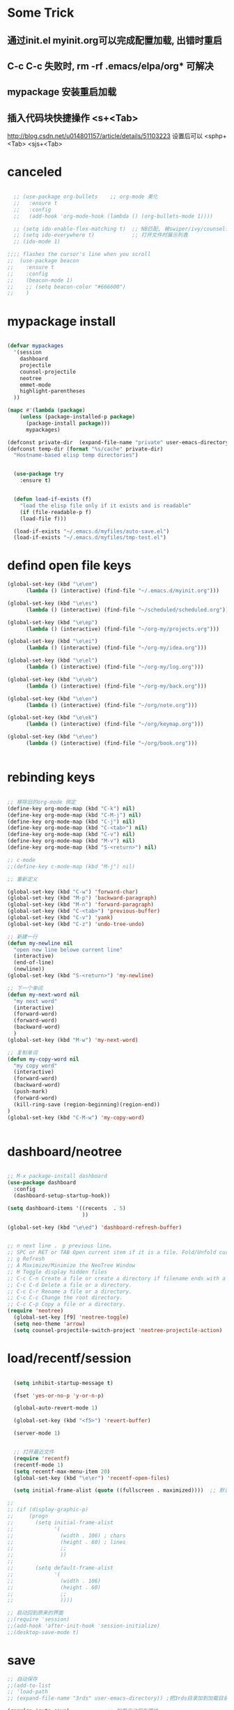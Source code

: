 
* Some Trick
** 通过init.el myinit.org可以完成配置加载, 出错时重启
** C-c C-c 失败时, rm -rf .emacs/elpa/org* 可解决
** mypackage 安装重启加载
** 插入代码块快捷操作 <s+<Tab>
 http://blog.csdn.net/u014801157/article/details/51103223
设置后可以 <sphp+<Tab>   <sjs+<Tab>
* canceled
#+BEGIN_SRC emacs-lisp

  ;; (use-package org-bullets    ;; org-mode 美化
  ;;   :ensure t
  ;;   :config
  ;;   (add-hook 'org-mode-hook (lambda () (org-bullets-mode 1))))

  ;; (setq ido-enable-flex-matching t)  ;; NB匹配, 被swiper/ivy/counsel代替
  ;; (setq ido-everywhere t)            ;; 打开文件时展示列表
  ;; (ido-mode 1)

;;;; flashes the cursor's line when you scroll
;;  (use-package beacon
;;    :ensure t
;;    :config
;;    (beacon-mode 1)
;;    ;; (setq beacon-color "#666600")
;;    )

#+END_SRC


#+RESULTS:

* mypackage install
#+BEGIN_SRC emacs-lisp

(defvar mypackages
  '(session
    dashboard
    projectile
    counsel-projectile
    neotree
    emmet-mode
    highlight-parentheses
  ))

(mapc #'(lambda (package)
    (unless (package-installed-p package)
      (package-install package)))
      mypackages)

(defconst private-dir  (expand-file-name "private" user-emacs-directory))
(defconst temp-dir (format "%s/cache" private-dir)
  "Hostname-based elisp temp directories")


  (use-package try
    :ensure t)


  (defun load-if-exists (f)
    "load the elisp file only if it exists and is readable"
    (if (file-readable-p f)
	(load-file f)))

  (load-if-exists "~/.emacs.d/myfiles/auto-save.el")
  (load-if-exists "~/.emacs.d/myfiles/tmp-test.el")

#+END_SRC

#+RESULTS:
| session | dashboard |

* defind open file keys
#+BEGIN_SRC emacs-lisp
  (global-set-key (kbd "\e\em")
		(lambda () (interactive) (find-file "~/.emacs.d/myinit.org")))

  (global-set-key (kbd "\e\es")
		(lambda () (interactive) (find-file "~/scheduled/scheduled.org")))

  (global-set-key (kbd "\e\ep")
		(lambda () (interactive) (find-file "~/org-my/projects.org")))

  (global-set-key (kbd "\e\ei")
		(lambda () (interactive) (find-file "~/org-my/idea.org")))

  (global-set-key (kbd "\e\el")
		(lambda () (interactive) (find-file "~/org-my/log.org")))

  (global-set-key (kbd "\e\eb")
		(lambda () (interactive) (find-file "~/org-my/back.org")))

  (global-set-key (kbd "\e\en")
		(lambda () (interactive) (find-file "~/org/note.org")))

  (global-set-key (kbd "\e\ek")
		(lambda () (interactive) (find-file "~/org/keymap.org")))

  (global-set-key (kbd "\e\eo")
		(lambda () (interactive) (find-file "~/org/book.org")))


#+END_SRC

* rebinding keys
#+BEGIN_SRC emacs-lisp

;; 移除旧的org-mode 绑定
(define-key org-mode-map (kbd "C-k") nil)
(define-key org-mode-map (kbd "C-M-j") nil)
(define-key org-mode-map (kbd "C-j") nil)
(define-key org-mode-map (kbd "C-<tab>") nil)
(define-key org-mode-map (kbd "C-v") nil)
(define-key org-mode-map (kbd "M-v") nil)
(define-key org-mode-map (kbd "S-<return>") nil)

;; c-mode
;;(define-key c-mode-map (kbd "M-j") nil)

;; 重新定义

(global-set-key (kbd "C-w") 'forward-char)
(global-set-key (kbd "M-p") 'backward-paragraph)
(global-set-key (kbd "M-n") 'forward-paragraph)
(global-set-key (kbd "C-<tab>") 'previous-buffer)
(global-set-key (kbd "C-v") 'yank)
(global-set-key (kbd "C-z") 'undo-tree-undo)

;; 新建一行
(defun my-newline nil  
  "open new line belowe current line"  
  (interactive)  
  (end-of-line)  
  (newline))
(global-set-key (kbd "S-<return>") 'my-newline)

;; 下一个单词
(defun my-next-word nil  
  "my next word"  
  (interactive)  
  (forward-word)  
  (forward-word)
  (backward-word)
  )
(global-set-key (kbd "M-w") 'my-next-word)

;; 复制单词
(defun my-copy-word nil  
  "my copy word"
  (interactive)  
  (forward-word)  
  (backward-word)
  (push-mark)
  (forward-word)  
  (kill-ring-save (region-beginning)(region-end))
)
(global-set-key (kbd "C-M-w") 'my-copy-word)


#+END_SRC
* dashboard/neotree
#+BEGIN_SRC emacs-lisp

;; M-x package-install dashboard
(use-package dashboard
  :config
  (dashboard-setup-startup-hook))

(setq dashboard-items '((recents  . 5)
                        ))

(global-set-key (kbd "\e\ed") 'dashboard-refresh-buffer)


;; n next line ， p previous line。
;; SPC or RET or TAB Open current item if it is a file. Fold/Unfold current item if it is a directory.
;; g Refresh
;; A Maximize/Minimize the NeoTree Window
;; H Toggle display hidden files
;; C-c C-n Create a file or create a directory if filename ends with a ‘/’
;; C-c C-d Delete a file or a directory.
;; C-c C-r Rename a file or a directory.
;; C-c C-c Change the root directory.
;; C-c C-p Copy a file or a directory.
(require 'neotree)
  (global-set-key [f9] 'neotree-toggle)
  (setq neo-theme 'arrow)
  (setq counsel-projectile-switch-project 'neotree-projectile-action)

#+END_SRC

#+RESULTS:
* load/recentf/session
#+BEGIN_SRC emacs-lisp

  (setq inhibit-startup-message t)

  (fset 'yes-or-no-p 'y-or-n-p)

  (global-auto-revert-mode 1)

  (global-set-key (kbd "<f5>") 'revert-buffer)

  (server-mode 1)

  
  ;; 打开最近文件
  (require 'recentf)
  (recentf-mode 1)
  (setq recentf-max-menu-item 20)
  (global-set-key (kbd "\e\er") 'recentf-open-files)

  (setq initial-frame-alist (quote ((fullscreen . maximized))))  ;; 默认全屏

;; 
;; (if (display-graphic-p)
;;     (progn
;;       (setq initial-frame-alist
;;             '(
;;               (width . 106) ; chars
;;               (height . 60) ; lines
;;               ;;
;;               ))
;; 
;;       (setq default-frame-alist
;;             '(
;;               (width . 106)
;;               (height . 60)
;;               ;;
;;               ))))

;; 启动回到原来的界面
;;(require 'session)
;;(add-hook 'after-init-hook 'session-initialize)
;;(desktop-save-mode t)

#+END_SRC
* save
#+BEGIN_SRC emacs-lisp
;; 自动保存
;;(add-to-list
;; 'load-path 
;; (expand-file-name "3rds" user-emacs-directory)) ;把3rds目录加到加载目录中

(require 'auto-save)            ;; 加载自动保存模块
(auto-save-enable)              ;; 开启自动保存功能
(setq auto-save-slient t)       ;; 自动保存的时候静悄悄的

(setq auto-save-default nil)    ;;不生成##文件

(setq
   backup-by-copying t      ; don't clobber symlinks
   backup-directory-alist
    '(("." . "~/.saves"))    ; don't litter my fs tree
   delete-old-versions t
   kept-new-versions 6
   kept-old-versions 2
   version-control t)       ; use versioned backups

#+END_SRC
* display
#+BEGIN_SRC emacs-lisp
  (use-package atom-one-dark-theme
    :ensure t
    :config (load-theme 'atom-one-dark t))

  (menu-bar-mode -1)
  (global-set-key [f10] 'menu-bar-mode)         ;;打开/关闭菜单  

  (tool-bar-mode -1)

  (scroll-bar-mode -1)    ;;滚动条
  
  ;; 设置 M-x customize-group RET yascroll RET 
  (load-if-exists "~/.emacs.d/myfiles/yascroll-el/yascroll.el")
  (global-yascroll-bar-mode t)

  (global-hl-line-mode t)

  (global-linum-mode 1)           ;; 显示行号

  ;;(set-face-attribute 'default nil :height 146)  ;; 字体大小
  ;;(setq-default line-spacing 2)                  ;; 行高

  ;;;设置标题栏显示文件的完整路径名  
  ;; (setq frame-title-format  
  ;;  '("%S" (buffer-file-name "%f"  
  ;;   (dired-directory dired-directory "%b"))))


;; 红色渐变显示括号
(require 'highlight-parentheses)

(define-globalized-minor-mode global-highlight-parentheses-mode
  highlight-parentheses-mode
  (lambda ()
    (highlight-parentheses-mode t)))

(global-highlight-parentheses-mode t)

;; 
(setq linum-format "%d ")
(setq linum-format "%4d \u2502 ")

#+END_SRC

#+RESULTS:
: %4d │ 

* ace-window/counsel/ivy/swiper/avy/ag
#+BEGIN_SRC emacs-lisp

  (defalias 'list-buffers 'ibuffer)              ;; 一直在找的buffer管理

  (windmove-default-keybindings)                 ;; S-down window间方向键移动

  (use-package ace-window                        ;; 多窗口C-x o 数字切换
    :ensure t
    :init
    (progn
      (global-set-key [remap other-window] 'ace-window)
      (custom-set-faces
       '(aw-leading-char-face
         ((t (:inherit ace-jump-face-foreground :height 3.0))))) 
      ))


  ;; it looks like counsel is a requirement for swiper
  (use-package counsel
    :ensure t
    :bind
    (("M-y" . counsel-yank-pop)
     :map ivy-minibuffer-map
     ("M-y" . ivy-next-line)))  ;;yank 的NB扩展

  ;; 浏览器C-c, emacs C-w后,將浏览器剪贴板放入M-y
  (setq save-interprogram-paste-before-kill t)

  (use-package ivy
    :ensure t
    :diminish (ivy-mode)
    :bind (("C-x b" . ivy-switch-buffer))
    :config
    (ivy-mode 1)
    (setq ivy-use-virtual-buffers t)
    (setq ivy-display-style 'fancy))



  (use-package swiper
    :ensure try
    :bind (("C-s" . swiper)
           ("M-x" . counsel-M-x)
           ("C-x C-f" . counsel-find-file))
    :config
    (progn
      (ivy-mode 1)
      (setq ivy-use-virtual-buffers t)
      (setq ivy-display-style 'fancy)
      ))



  (use-package avy
    :ensure t
    :bind ("M-s" . avy-goto-char))

  ;; search in files: ag-files
  ;; install tricks: sudo apt install 
  (use-package ag
     :ensure t)

#+END_SRC

* proxjectile
** man counsel-projectile
;; C-c p f counsel-projectile-find-file
;; C-c p d counsel-projectile-find-dir 
;; C-c p b counsel-projectile-switch-to-buffer
;; C-c p s s counsel-projectile-ag
;; C-c p p counsel-projectile-switch-project  
** man dir-mode
+ 新建目录
** code
#+BEGIN_SRC emacs-lisp
(use-package projectile
  :config
  (setq projectile-known-projects-file
        (expand-file-name "projectile-bookmarks.eld" temp-dir))
  (setq projectile-completion-system 'ivy)
  (projectile-global-mode))

(use-package counsel-projectile
  :config
  (counsel-projectile-on))

(use-package org-projectile
  :bind (("C-c n p" . org-projectile:project-todo-completing-read)
         ("C-c c" . org-capture))
  :config
  (progn
    (setq org-projectile:projects-file 
          "~/org-my/projects.org")
    (setq org-agenda-files (append org-agenda-files (org-projectile:todo-files)))
    (add-to-list 'org-capture-templates (org-projectile:project-todo-entry "p")))
  :ensure t)

#+END_SRC

#+RESULTS:
: t

* magit
#+BEGIN_SRC emacs-lisp
(use-package magit
  :config
  (setq magit-completing-read-function 'ivy-completing-read))

(use-package magit-popup)

#+END_SRC

#+RESULTS:

* auto-complete/undo-tree/expand-region/dired-x
#+BEGIN_SRC emacs-lisp
;;  (use-package which-key
;;    :ensure t 
;;    :config
;;    (which-key-mode))

  (use-package auto-complete        ;; 已输过单词自动完成
    :ensure t
    :init
    (progn
      (ac-config-default)
      (global-auto-complete-mode t)
      ))

  ;; visualize tree: C-x u
  ;; undo: C-/ redo: C-?
  (use-package undo-tree
    :ensure t
    :init
    (global-undo-tree-mode))

;;  (use-package hungry-delete
;;    :ensure t
;;    :config
;;    (global-hungry-delete-mode))

  (use-package expand-region
    :ensure t
    :config 
    (global-set-key (kbd "C-o") 'er/expand-region))

  (delete-selection-mode 1)          ;; 选中后输入会替换掉你选中部分
  
  (require 'dired-x)                 ;; C-x C-j 进入当前文件夹

  (setq x-select-enable-clipboard t) ;;支持emacs和外部程序的粘贴

  (setq default-tab-width 4)

#+END_SRC

* custome edit
#+BEGIN_SRC emacs-lisp

;; 复制选区或复制一行
(global-set-key "\M-k"
(lambda ()
  (interactive)
  (if mark-active
      (kill-ring-save (region-beginning)
      (region-end))
    (progn
     (kill-ring-save (line-beginning-position)
     (line-end-position))
     (message "copied line")))))

;; 复制新的一行
(defun my-new-line nil  
  "my function copied and pasted line"  
  (interactive)  
  (kill-ring-save (line-beginning-position)
  (line-end-position))
  (end-of-line)  
  (newline)
  (yank)
  (message "copied and pasted line"))
(global-set-key (kbd "C-M-k") 'my-new-line)

  ;; 删除行内光标前文字
(defun my-delete-line-left nil  
  "my delete line left"  
  (interactive)  
  (push-mark)
  (back-to-indentation)
  (kill-region (point) (mark))
  (message "deleted line left"))
(global-set-key (kbd "M-<backspace>") 'my-delete-line-left)

;; 删除行内光标后文字
(defun my-delete-line-right nil  
  "my delete line right"  
  (interactive)  
  (kill-line)
  (message "deleted line right"))
(global-set-key (kbd "M-<delete>") 'my-delete-line-right)

;; 剪贴选区或剪贴一行
(global-set-key "\C-k"
(lambda ()
  (interactive)
  (if mark-active
      (kill-region (region-beginning)
      (region-end))
  (progn
     (kill-whole-line 1)
     (message "killed line")))))

;; 上移一行
(defun my-up-line nil  
  "my up line"  
  (interactive)  
  (kill-whole-line 1)
  (beginning-of-line 0)
  (yank)
  (beginning-of-line 0)
  (end-of-line)
  (message "up line"))
(global-set-key (kbd "C-<up>") 'my-up-line)

;; 下移一行
(defun my-down-line nil  
  "my down line"  
  (interactive)  
  (kill-whole-line 1)
  (beginning-of-line 2)
  (yank)
  (beginning-of-line 0)
  (end-of-line)
  (message "down line"))
(global-set-key (kbd "C-<down>") 'my-down-line)

;; % 括号间跳转
(defun ar-match-paren (&optional arg)
  "Go to the matching brace, bracket or parenthesis if on its counterpart."
  (interactive "P")
  (if arg
      (self-insert-command (if (numberp arg) arg 1))
    (cond ((eq 4 (car (syntax-after (point))))
       (forward-sexp)
       (forward-char -1))
      ((eq 5 (car (syntax-after (point))))
       (forward-char 1)
       (backward-sexp))
      (t (self-insert-command 1)))))
(global-set-key [(%)] 'ar-match-paren)

;; 隐藏打开函数
(add-hook 'c-mode-common-hook
  (lambda()
    (local-set-key (kbd "C-c <right>") 'hs-show-block)
    (local-set-key (kbd "C-c <left>")  'hs-hide-block)
    (local-set-key (kbd "C-c <up>")    'hs-hide-all)
    (local-set-key (kbd "C-c <down>")  'hs-show-all)
    (hs-minor-mode t)))


#+END_SRC

#+RESULTS:
| (lambda nil (local-set-key (kbd C-c <right>) (quote hs-show-block)) (local-set-key (kbd C-c <left>) (quote hs-hide-block)) (local-set-key (kbd C-c <up>) (quote hs-hide-all)) (local-set-key (kbd C-c <down>) (quote hs-show-all)) (hs-minor-mode t)) | ac-cc-mode-setup |

* reveal.js
#+BEGIN_SRC emacs-lisp

  (use-package ox-reveal
    :ensure ox-reveal)

  (setq org-reveal-root "http://cdn.jsdelivr.net/reveal.js/3.0.0/")
  (setq org-reveal-mathjax t)

  (use-package htmlize
    :ensure t)

#+END_SRC
* flycheck
#+BEGIN_SRC emacs-lisp
;;  (use-package flycheck
;;    :ensure t
;;    :init
;;    (global-flycheck-mode t))

#+END_SRC
* yasnippet
#+BEGIN_SRC emacs-lisp
  (use-package yasnippet
    :ensure t
    :init
    (yas-global-mode 1))

#+END_SRC
* org-capture
#+BEGIN_SRC emacs-lisp
  (global-set-key (kbd "C-c c")
		  'org-capture)

  (setq org-todo-keyword-faces '(
				 ("TODO" . (:foreground "steelBlue" :weight normal)) 
				 ("DONE" . (:foreground "darkSlateGray" :weight normal)) ))

  (defadvice org-capture-finalize 
      (after delete-capture-frame activate)  
    "Advise capture-finalize to close the frame"  
    (if (equal "capture" (frame-parameter nil 'name))  
	(delete-frame)))

  (defadvice org-capture-destroy 
      (after delete-capture-frame activate)  
    "Advise capture-destroy to close the frame"  
    (if (equal "capture" (frame-parameter nil 'name))  
	(delete-frame)))  

  (use-package noflet
    :ensure t )
  (defun make-capture-frame ()
    "Create a new frame and run org-capture."
    (interactive)
    (make-frame '((name . "capture")))
    (select-frame-by-name "capture")
    (delete-other-windows)
    (noflet ((switch-to-buffer-other-window (buf) (switch-to-buffer buf)))
      (org-capture)))

#+END_SRC
* ibuffer
#+BEGIN_SRC emacs-lisp
(global-set-key (kbd "C-x C-b") 'ibuffer)
 (setq ibuffer-saved-filter-groups
       (quote (("default"
                ("dired" (mode . dired-mode))
                ("org" (mode . org-mode))
                ("emacs" (or
                          (name . "^\\*scratch\\*$")
                          (name . "^\\*Messages\\*$")
                          (name . "^\\*Backtrace\\*$")
                          (name . "^\\*dashboard\\*$")))
                ))))
 (add-hook 'ibuffer-mode-hook
           (lambda ()
             (ibuffer-switch-to-saved-filter-groups "default")))

#+END_SRC

#+RESULTS:
| lambda | nil | (ibuffer-switch-to-saved-filter-groups default) |

* python
#+BEGIN_SRC emacs-lisp
  ;;;; http://tkf.github.io/emacs-jedi/latest/#configuration
  ;;;; m-x package-install RET jedi RET
  ;;;; M-x jedi:install-server RET
  ;;;; 上一步安装时,不确定是否安装成功
;;  (use-package jedi    ;; Python auto-completion
;;    :ensure t
;;    :init
;;    (add-hook 'python-mode-hook 'jedi:setup)
;;    (add-hook 'python-mode-hook 'jedi:ac-setup))

;;  (use-package elpy
;;    :ensure t
;;    :config 
;;    (elpy-enable))
;;;; 经测试,菜单加VirturalEnvs在其他如c环境也有,不需要

#+END_SRC
* web-mode/emmet-mode
#+BEGIN_SRC emacs-lisp

  ;; wrap tag: C-c C-e w
  ;; commit M-;
  ;; C-c C-n：放在HTML标签上，在标签间跳转。
  ;; C-c C-f：放在HTML标签上，在标签折叠。
  (use-package web-mode
    :ensure t
    :config
    (add-to-list 'auto-mode-alist '("\\.html?\\'" . web-mode))
    (setq web-mode-engines-alist
	  '(("django"    . "\\.html\\'")))
    (setq web-mode-markup-indent-offset 2)
    (setq web-mode-ac-sources-alist
	  '(("css" . (ac-source-css-property))
	    ("html" . (ac-source-words-in-buffer ac-source-abbrev))))
  
    (setq web-mode-enable-auto-closing t)
    (setq web-mode-enable-auto-quoting t))


  ;; a：a+href
  ;; #q：div+id(q)
  ;; .x：div+class(x)
  ;; #q.x：div+id(q)+class(x)
  (require 'emmet-mode)
    (add-hook 'sgml-mode-hook 'emmet-mode) ;; Auto-start on any markup modes
    (add-hook 'html-mode-hook 'emmet-mode)
    (add-hook 'web-mode-hook 'emmet-mode)
    (add-hook 'css-mode-hook  'emmet-mode)

#+END_SRC

* php-mode

  sudo apt-get install php-elisp
#+BEGIN_SRC emacs-lisp

(add-to-list 'load-path "~/.emacs.d/myfiles/php-mode")
(require 'php-mode)
(autoload 'php-mode "php-mode" "Major mode for editing PHP code." t)
(add-to-list 'auto-mode-alist '("\\.php$" . php-mode))
(add-to-list 'auto-mode-alist '("\\.inc$" . php-mode))

#+END_SRC

#+RESULTS:
  
* org-mode
#+BEGIN_SRC emacs-lisp
;; 自动换行
(add-hook 'org-mode-hook (lambda () (setq truncate-lines nil)))
;; 语法高亮
(setq org-src-fontify-natively t)
;; 转化为markdown 导出markdown 
;; M-x org-md-export-to-markdown
;; C-c C-e m m
(eval-after-load "org"
  '(require 'ox-md nil t))
;; 图片宽度
(setq org-image-actual-width '(600))
#+END_SRC

#+Results:
: t

* org代码注释
# http://wenshanren.org/?p=327
#+BEGIN_SRC emacs-lisp
(add-to-list 'org-structure-template-alist
    '("lisp" "#+BEGIN_SRC emacs-lisp\n?\n#+END_SRC" "<src lang=\"R\">\n?\n</src>"))
(add-to-list 'org-structure-template-alist
    '("php" "#+BEGIN_SRC php\n?\n#+END_SRC" "<src lang=\"R\">\n?\n</src>"))
(add-to-list 'org-structure-template-alist
    '("js" "#+BEGIN_SRC js\n?\n#+END_SRC" "<src lang=\"R\">\n?\n</src>"))
#+END_SRC

* open-terminal
#+BEGIN_SRC emacs-lisp

(defun my-open-terminal ()
  "my-open-terminal"
  (interactive)
  (shell-command "gnome-terminal"))

(global-set-key (kbd "M-z") 'my-open-terminal)

#+END_SRC
* evil
#+BEGIN_SRC emacs-lisp

;;(add-to-list 'load-path "~/.emacs.d/myfiles/evil")
;;(require 'evil)
;;(evil-mode -1)

;;;;(setq evil-toggle-key "")	; remove default evil-toggle-key C-z, manually setup later
;;(setq evil-want-C-i-jump nil)	; don't bind [tab] to evil-jump-forward

;; remove all keybindings from insert-state keymap, use emacs-state when editing
;;(setcdr evil-insert-state-map nil)
    
;; ESC to switch back normal-state
;;(define-key evil-insert-state-map [escape] 'evil-normal-state)
 

#+END_SRC
* 字体
#+BEGIN_SRC emacs-lisp
;;;;(load-if-exists "~/.emacs.d/cnfonts/cnfonts-pkg.el")
;;(load-if-exists "~/.emacs.d/cnfonts/cnfonts-ui.el")
;;(load-if-exists "~/.emacs.d/cnfonts/cnfonts.el")
;;(require 'cnfonts)
;;;; 让 cnfonts 随着 Emacs 自动生效。
;;(cnfonts-enable)
;;;; 让 spacemacs mode-line 中的 Unicode 图标正确显示。
;;(cnfonts-set-spacemacs-fallback-fonts)

;;编辑字体及大小
;;M-x cnfonts-edit-profile-without-ui  然后C-c C-c测试
;;| cnfonts-increase-fontsize | 增大字号     |
;;| cnfonts-decrease-fontsize | 减小字号     |



;;中文与外文字体设置
(defun set-font (english chinese english-size chinese-size)
  (set-face-attribute 'default nil :font
                      (format   "%s:pixelsize=%d"  english english-size))
  (dolist (charset '(kana han symbol cjk-misc bopomofo))
    (set-fontset-font (frame-parameter nil 'font) charset
                      (font-spec :family chinese :size chinese-size))))

(set-font   "WenQuanYi Zen Hei Mono" "WenQuanYi Zen Hei Mono" 17 17)
#+END_SRC

#+RESULTS:

* ox-publish for blog
#+BEGIN_SRC emacs-lisp
;; C-c C-e P x     (org-publish)
;; Prompt for a specific project and publish all files that belong to it. 
;; C-c C-e P p     (org-publish-current-project)
;; Publish the project containing the current file. 
;; C-c C-e P f     (org-publish-current-file)
;; Publish only the current file. 
;; C-c C-e P a     (org-publish-all)
;; Publish every project.
(require 'ox-publish)
(org-publish-all )
;; http://orgmode.org/manual/Publishing-options.html#Publishing-options
(setq org-html-postamble nil)        ;; 不显示创建日期
(setq org-export-with-creator nil)   ;; 不显示emacs版本
(setq org-html-validation-link nil)  ;; 不显示文章底部的Validate
;; org转html换行 http://orgmode.org/manual/Export-settings.html#Export-settings
(setq org-export-preserve-breaks t) 
(setq org-html-doctype "html5")      ;; 设置导出为HTML5格式, 默认貌似是XML.
(setq org-html-head-include-default-style nil)    ;;不显示默认的css
(setq org-html-head-include-scripts nil)          ;;不显示默认的js

 
(setq org-publish-project-alist
      '(

       ;; ... add all the components here (see below)...
("scheduled"
 :html-indent ""
 :html-link-home "/scheduled/"
 :html-link-up "../"
 :html-head "
<meta name=\"viewport\" content=\"width=device-width, initial-scale=1, maximum-scale=1\">
<link rel='stylesheet' media='screen and (max-width: 1100px)' href='/scheduled/src/css/doc-mobile.css' type='text/css'/>
<link rel='stylesheet' media='screen and (min-width: 1100px)' href='/scheduled/src/css/doc-pc.css' type='text/css'/>
"
 :base-directory "~/scheduled/"
 :base-extension "org"
 :publishing-directory "/var/www/html/scheduled/"
 :recursive t
 :publishing-function org-html-publish-to-html
 :headline-levels 4             ; Just the default for this project.
 :auto-preamble t
 :author "Bear Arpher"
 :email "bearpher@hotmail.com"
 :auto-sitemap t                ; Generate sitemap.org automagically...
 :sitemap-filename "index.org"  ; ... call it sitemap.org (it's the default)...
 :sitemap-title "排程"          ; ... with title 'Sitemap'.
 :sitemap-sort-files anti-chronologically
 :sitemap-file-entry-format "%d %t"
;; :with-author nil             ;; 不显示作者
 :language "zh-CN"
 )

("blog" :components ("blog-notes" "blog-static"))

("time"
 :html-link-home "/time/"
 :html-link-up "../"
 :html-head "<link rel=\"stylesheet\"
                         href=\"/time/src/css/gongzhitaao2.css\"
                         type=\"text/css\"/>"
 :base-directory "~/time/"
 :base-extension "org"
 :publishing-directory "/var/www/html/time/"
 :recursive t
 :publishing-function org-html-publish-to-html
 :headline-levels 4             ; Just the default for this project.
 :auto-preamble t
 :author "Bear Arpher"
 :email "bearpher@hotmail.com"
 :auto-sitemap t                ; Generate sitemap.org automagically...
 :sitemap-filename "index.org"  ; ... call it sitemap.org (it's the default)...
 :sitemap-title "日历"          ; ... with title 'Sitemap'.
 :sitemap-sort-files anti-chronologically
 :sitemap-file-entry-format "%d %t"
;; :with-author nil             ;; 不显示作者
 :language "zh-CN"
 )

("blog-notes"
 :html-link-home "/blog/"
 :html-link-up "../"
 :html-head "<link rel=\"stylesheet\"
                         href=\"/blog/src/css/gongzhitaao2.css\"
                         type=\"text/css\"/>"
 :base-directory "~/blog/"
 :base-extension "org"
 :publishing-directory "/var/www/html/blog/"
 :recursive t
 :publishing-function org-html-publish-to-html
 :headline-levels 4             ; Just the default for this project.
 :auto-preamble t
 :author "Bear Arpher"
 :email "bearpher@hotmail.com"
 :auto-sitemap t                ; Generate sitemap.org automagically...
 :sitemap-filename "index.org"  ; ... call it sitemap.org (it's the default)...
 :sitemap-title "博客首页"         ; ... with title 'Sitemap'.
 :sitemap-sort-files anti-chronologically
 :sitemap-file-entry-format "%d %t"
;; :with-author nil             ;; 不显示作者
 :language "zh-CN"
 )

("blog-static"
 :base-directory "~/blog/"
 :base-extension "png\\|jpg\\|gif\\|pdf\\|mp3\\|ogg\\|swf"
 :publishing-directory "/var/www/html/blog/"
 :recursive t
 :publishing-function org-publish-attachment
 )



      ))

#+END_SRC

* ox-publish for pdf
;; https://emacs.stackexchange.com/questions/14455/exporting-org-to-pdf-latexerror
;; sudo apt-get install texlive-latex-extra
;; 导出html,然后在chrome导出为pdf

;;在org文件添加
;;#+LATEX_HEADER: \usepackage{xeCJK}
;;#+LATEX_HEADER: \setCJKmainfont{微软雅黑}
;;然后执行 C-c C-e l p
#+BEGIN_SRC emacs-lisp
(setq org-latex-pdf-process '("xelatex -shell-escape -interaction nonstopmode %f"
                              "xelatex -shell-escape -interaction nonstopmode %f"))
#+END_SRC

